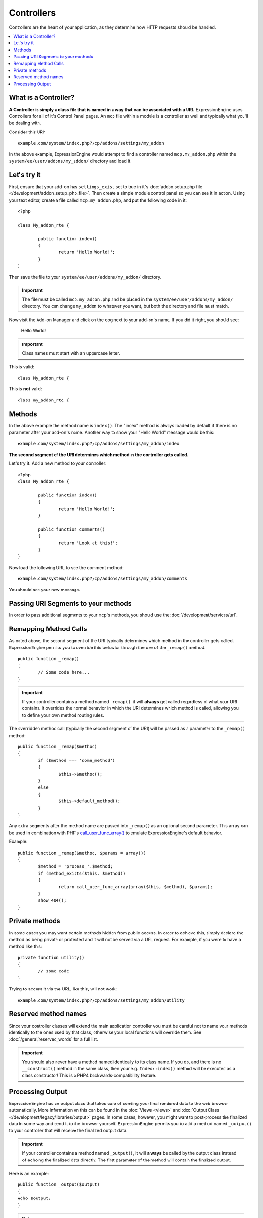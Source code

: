 ###########
Controllers
###########

Controllers are the heart of your application, as they determine how HTTP requests should be handled.

.. highlight:: php

.. contents::
	:local:
	:depth: 1

*********************
What is a Controller?
*********************

**A Controller is simply a class file that is named in a way that can be associated with a URI.** ExpressionEngine uses Controllers for all of it's Control Panel pages. An ``mcp`` file within a module is a controller as well and typically what you'll be dealing with.

Consider this URI::

	example.com/system/index.php?/cp/addons/settings/my_addon

In the above example, ExpressionEngine would attempt to find a controller named ``mcp.my_addon.php`` within the ``system/ee/user/addons/my_addon/`` directory and load it.

************
Let's try it
************

First, ensure that your add-on has ``settings_exist`` set to true in it's :doc:`addon.setup.php file </development/addon_setup_php_file>`. Then create a simple module control panel so you can see it in action. Using your text editor, create a file called ``mcp.my_addon.php``, and put the following code in it::

	<?php

	class My_addon_rte {

		public function index()
		{
			return 'Hello World!';
		}
	}

Then save the file to your ``system/ee/user/addons/my_addon/`` directory.

.. important:: The file must be called ``mcp.my_addon.php`` and be placed in the ``system/ee/user/addons/my_addon/`` directory. You can change ``my_addon`` to whatever you want, but both the directory and file must match.

Now visit the Add-on Manager and click on the cog next to your add-on's name. If you did it right, you should see:

	Hello World!

.. important:: Class names must start with an uppercase letter.

This is valid::

	class My_addon_rte {

This is **not** valid::

	class my_addon_rte {

*******
Methods
*******

In the above example the method name is ``index()``. The "index" method is always loaded by default if there is no parameter after your add-on's name. Another way to show your "Hello World" message would be this::

	example.com/system/index.php?/cp/addons/settings/my_addon/index

**The second segment of the URI determines which method in the controller gets called.**

Let's try it. Add a new method to your controller::

	<?php
	class My_addon_rte {

		public function index()
		{
			return 'Hello World!';
		}

		public function comments()
		{
			return 'Look at this!';
		}
	}

Now load the following URL to see the comment method::

	example.com/system/index.php?/cp/addons/settings/my_addon/comments

You should see your new message.

************************************
Passing URI Segments to your methods
************************************

In order to pass additional segments to your ``mcp``'s methods, you should use the :doc:`/development/services/url`.

**********************
Remapping Method Calls
**********************

As noted above, the second segment of the URI typically determines which method in the controller gets called. ExpressionEngine permits you to override this behavior through the use of the ``_remap()`` method::

	public function _remap()
	{
		// Some code here...
	}

.. important:: If your controller contains a method named ``_remap()``, it will **always** get called regardless of what your URI contains. It overrides the normal behavior in which the URI determines which method is called, allowing you to define your own method routing rules.

The overridden method call (typically the second segment of the URI) will be passed as a parameter to the ``_remap()`` method::

	public function _remap($method)
	{
		if ($method === 'some_method')
		{
			$this->$method();
		}
		else
		{
			$this->default_method();
		}
	}

Any extra segments after the method name are passed into ``_remap()`` as an optional second parameter. This array can be used in combination with PHP's `call_user_func_array() <http://php.net/call_user_func_array>`_ to emulate ExpressionEngine's default behavior.

Example::

	public function _remap($method, $params = array())
	{
		$method = 'process_'.$method;
		if (method_exists($this, $method))
		{
			return call_user_func_array(array($this, $method), $params);
		}
		show_404();
	}

***************
Private methods
***************

In some cases you may want certain methods hidden from public access. In order to achieve this, simply declare the method as being private or protected and it will not be served via a URL request. For example, if you were to have a method like this::

	private function utility()
	{
		// some code
	}

Trying to access it via the URL, like this, will not work::

	example.com/system/index.php?/cp/addons/settings/my_addon/utility

*********************
Reserved method names
*********************

Since your controller classes will extend the main application controller you must be careful not to name your methods identically to the ones used by that class, otherwise your local functions will override them. See :doc:`/general/reserved_words` for a full list.

.. important:: You should also never have a method named identically to its class name. If you do, and there is no ``__construct()`` method in the same class, then your e.g. ``Index::index()`` method will be executed as a class constructor! This is a PHP4 backwards-compatibility feature.

*****************
Processing Output
*****************

ExpressionEngine has an output class that takes care of sending your final rendered data to the web browser automatically. More information on this can be found in the :doc:`Views <views>` and :doc:`Output Class </development/legacy/libraries/output>` pages. In some cases, however, you might want to post-process the finalized data in some way and send it to the browser yourself. ExpressionEngine permits you to add a method named ``_output()`` to your controller that will receive the finalized output data.

.. important:: If your controller contains a method named ``_output()``, it will **always** be called by the output class instead of echoing the finalized data directly. The first parameter of the method will contain the finalized output.

Here is an example::

	public function _output($output)
	{
	echo $output;
	}

.. note:: Please note that your ``_output()`` method will receive the data in its finalized state. Benchmark and memory usage data will be rendered, cache files written (if you have caching enabled), and headers will be sent (if you use that :doc:`feature </development/legacy/libraries/output>`) before it is handed off to the ``_output()`` method. To have your controller's output cached properly, its ``_output()`` method can use

	::

		if (ee()->output->cache_expiration > 0)
		{
			ee()->output->_write_cache($output);
		}

	If you are using this feature the page execution timer and memory usage stats might not be perfectly accurate since they will not take into account any further processing you do. For an alternate way to control output *before* any of the final processing is done, please see the available methods in the :doc:`Output Library </development/legacy/libraries/output>`.
